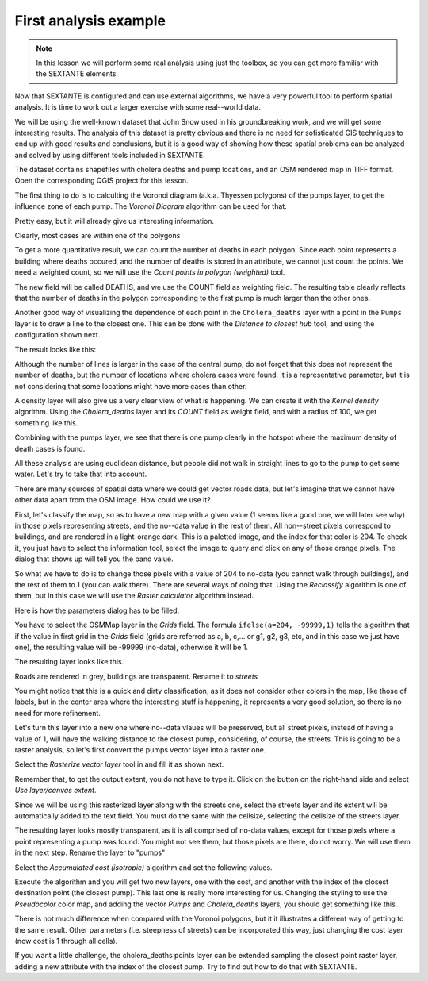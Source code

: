 First analysis example
============================================================


.. note:: In this lesson we will perform some real analysis using just the toolbox, so you can get more familiar with the SEXTANTE elements.

Now that SEXTANTE is configured and can use external algorithms, we have a very powerful tool to perform spatial analysis. It is time to work out a larger exercise with some real--world data. 

We will be using the well-known dataset that John Snow used in his groundbreaking work, and we will get some interesting results. The analysis of this dataset is pretty obvious and there is no need for sofisticated GIS techniques to end up with good results and conclusions, but it is a good way of showing how these spatial problems can be analyzed and solved by using different tools included in SEXTANTE.

The dataset contains shapefiles with cholera deaths and pump locations, and an OSM rendered map in TIFF format. Open the corresponding QGIS project for this lesson.

.. image:: img/john_snow/project.png

The first thing to do is to calculting the Voronoi diagram (a.k.a. Thyessen polygons) of the pumps layer, to get the influence zone of each pump. The *Voronoi Diagram* algorithm can be used for that.


.. image:: img/john_snow/voronoi.png

Pretty easy, but it will already give us interesting information.

.. image:: img/john_snow/voronoi2.png

Clearly, most cases are within one of the polygons

To get a more quantitative result, we can count the number of deaths in each polygon. Since each point represents a building where deaths occured, and the number of deaths is stored in an attribute, we cannot just count the points. We need a weighted count, so we will use the *Count points in polygon (weighted)* tool.

.. image:: img/john_snow/pointsinpoly.png

The new field will be called DEATHS, and we use the COUNT field as weighting field. The resulting table clearly reflects that the number of deaths in the polygon corresponding to the first pump is much larger than the other ones.

.. image:: img/john_snow/pointsinpolytable.png

Another good way of visualizing the dependence of each point in the ``Cholera_deaths`` layer with a point in the ``Pumps`` layer is to draw a line to the closest one. This can be done with the *Distance to closest hub* tool, and using the configuration shown next.

.. image:: img/john_snow/nearest.png

The result looks like this:

.. image:: img/john_snow/nearestresult.png

Although the number of lines is larger in the case of the central pump, do not forget that this does not represent the number of deaths, but the number of locations where cholera cases were found. It is a representative parameter, but it is not considering that some locations might have more cases than other.

A density layer will also give us a very clear view of what is happening. We can create it with the *Kernel density* algorithm. Using the *Cholera_deaths* layer and its *COUNT* field as weight field, and with a radius of 100, we get something like this.

.. image:: img/john_snow/density.png


Combining with the pumps layer, we see that there is one pump clearly in the hotspot where the maximum density of death cases is found.

All these analysis are using euclidean distance, but people did not walk in straight lines to go to the pump to get some water. Let's try to take that into account.

There are many sources of spatial data where we could get vector roads data, but let's imagine that we cannot have other data apart from the OSM image. How could we use it?

First, let's classify the map, so as to have a new map with a given value (1 seems like a good one, we will later see why) in those pixels representing streets, and the no--data value in the rest of them. All non--street pixels correspond to buildings, and are rendered in a light-orange dark. This is a paletted image, and the index for that color is 204. To check it, you just have to select the information tool, select the image to query and click on any of those orange pixels. The dialog that shows up will tell you the band value.

.. image:: img/john_snow/index.png

So what we have to do is to change those pixels with a value of 204 to no-data (you cannot walk through buildings), and the rest of them to 1 (you can walk there). There are several ways of doing that. Using the *Reclassify* algorithm is one of them, but in this case we will use the *Raster calculator* algorithm instead.

Here is how the parameters dialog has to be filled.

.. image:: img/john_snow/calculator.png

You have to select the OSMMap layer in the *Grids* field. The formula ``ifelse(a=204, -99999,1)`` tells the algorithm that if the value in first grid in the *Grids* field (grids are referred as a, b, c,... or g1, g2, g3, etc, and in this case we just have one), the resulting value will be -99999 (no-data), otherwise it will be 1.

The resulting layer looks like this.

.. image:: img/john_snow/roads.png


Roads are rendered in grey, buildings are transparent. Rename it to *streets*

You might notice that this is a quick and dirty classification, as it does not consider other colors in the map, like those of labels, but in the center area where the interesting stuff is happening, it represents a very good solution, so there is no need for more refinement.

Let's turn this layer into a new one where no--data vlaues will be preserved, but all street pixels, instead of having a value of 1, will have the walking distance to the closest pump, considering, of course, the streets.  This is going to be a raster analysis, so let's first convert the pumps vector layer into a raster one.

Select the *Rasterize vector layer* tool in and fill it as shown next.

.. image:: img/john_snow/rasterize.png

Remember that, to get the output extent, you do not have to type it. Click on the button on the right-hand side and select *Use layer/canvas extent*.

.. image:: img/john_snow/layerextent.png


Since we will be using this rasterized layer along with the streets one, select the streets layer and its extent will be automatically added to the text field. You must do the same with the cellsize, selecting the cellsize of the streets layer.

The resulting layer looks mostly transparent, as it is all comprised of no-data values, except for those pixels where a point representing a pump was found. You might not see them, but those pixels are there, do not worry. We will use them in the next step. Rename the layer to "pumps"

Select the  *Accumulated cost (isotropic)* algorithm and set the following values.

.. image:: img/john_snow/costdialog.png


Execute the algorithm and you will get two new layers, one with the cost, and another with the index of the closest destination point (the closest pump). This last one is really more interesting for us. Changing the styling to use the *Pseudocolor* color map, and adding the vector *Pumps* and *Cholera_deaths* layers, you should get something like this.

.. image:: img/john_snow/cost.png

There is not much difference when compared with the Voronoi polygons, but it it illustrates a different way of getting to the same result. Other parameters (i.e. steepness of streets) can be incorporated this way, just changing the cost layer (now cost is 1 through all cells).


If you want a little challenge, the cholera_deaths points layer can be extended sampling the closest point raster layer, adding a new attribute with the index of the closest pump. Try to find out how to do that with SEXTANTE.





